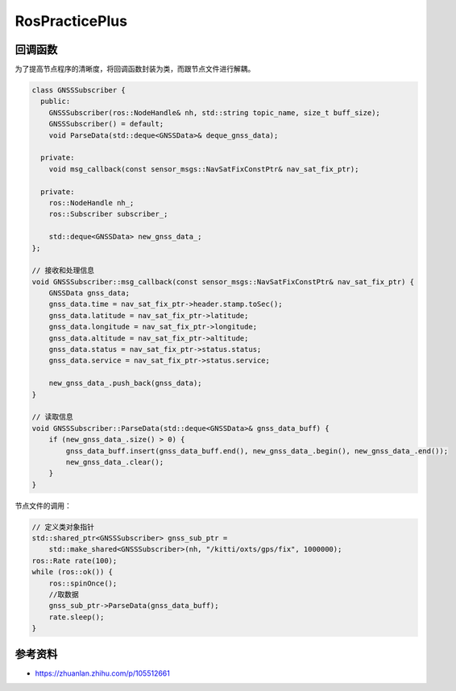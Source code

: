 
RosPracticePlus
===============

回调函数
--------

为了提高节点程序的清晰度，将回调函数封装为类，而跟节点文件进行解耦。

.. code-block:: c++

   class GNSSSubscriber {
     public:
       GNSSSubscriber(ros::NodeHandle& nh, std::string topic_name, size_t buff_size);
       GNSSSubscriber() = default;
       void ParseData(std::deque<GNSSData>& deque_gnss_data);

     private:
       void msg_callback(const sensor_msgs::NavSatFixConstPtr& nav_sat_fix_ptr);

     private:
       ros::NodeHandle nh_;
       ros::Subscriber subscriber_;

       std::deque<GNSSData> new_gnss_data_;
   };

   // 接收和处理信息
   void GNSSSubscriber::msg_callback(const sensor_msgs::NavSatFixConstPtr& nav_sat_fix_ptr) {
       GNSSData gnss_data;
       gnss_data.time = nav_sat_fix_ptr->header.stamp.toSec();
       gnss_data.latitude = nav_sat_fix_ptr->latitude;
       gnss_data.longitude = nav_sat_fix_ptr->longitude;
       gnss_data.altitude = nav_sat_fix_ptr->altitude;
       gnss_data.status = nav_sat_fix_ptr->status.status;
       gnss_data.service = nav_sat_fix_ptr->status.service;

       new_gnss_data_.push_back(gnss_data);
   }

   // 读取信息
   void GNSSSubscriber::ParseData(std::deque<GNSSData>& gnss_data_buff) {
       if (new_gnss_data_.size() > 0) {
           gnss_data_buff.insert(gnss_data_buff.end(), new_gnss_data_.begin(), new_gnss_data_.end());
           new_gnss_data_.clear();
       }
   }

节点文件的调用：

.. code-block:: c++

   // 定义类对象指针
   std::shared_ptr<GNSSSubscriber> gnss_sub_ptr = 
       std::make_shared<GNSSSubscriber>(nh, "/kitti/oxts/gps/fix", 1000000);
   ros::Rate rate(100);
   while (ros::ok()) {
       ros::spinOnce();
       //取数据
       gnss_sub_ptr->ParseData(gnss_data_buff);
       rate.sleep();
   }

参考资料
--------


* `https://zhuanlan.zhihu.com/p/105512661 <任乾知乎>`_
